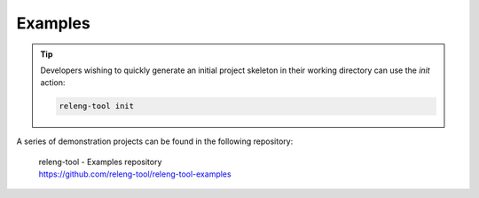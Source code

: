 Examples
========

.. tip::

    Developers wishing to quickly generate an initial project skeleton in
    their working directory can use the `init` action:

    .. code-block:: shell

        releng-tool init

A series of demonstration projects can be found in the following repository:

   | releng-tool - Examples repository
   | https://github.com/releng-tool/releng-tool-examples
